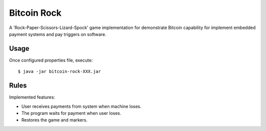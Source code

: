 ==================
Bitcoin Rock
==================

A 'Rock-Paper-Scissors-Lizard-Spock' game implementation for demonstrate 
Bitcoin capability for implement embedded payment systems and pay triggers
on software.

-----
Usage
-----

Once configured properties file, execute::

   $ java -jar bitcoin-rock-XXX.jar
   
-----
Rules
-----

Implemented features:

* User receives payments from system when machine loses.
* The program waits for payment when user loses.
* Restores the game and markers.

